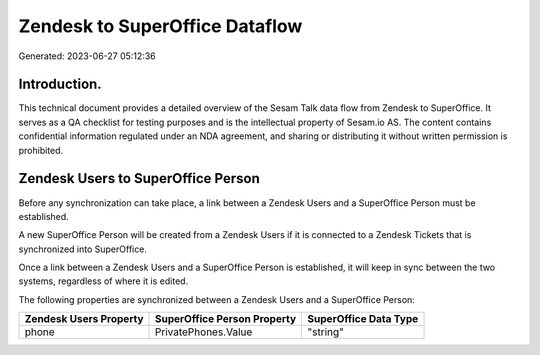 ===============================
Zendesk to SuperOffice Dataflow
===============================

Generated: 2023-06-27 05:12:36

Introduction.
------------

This technical document provides a detailed overview of the Sesam Talk data flow from Zendesk to SuperOffice. It serves as a QA checklist for testing purposes and is the intellectual property of Sesam.io AS. The content contains confidential information regulated under an NDA agreement, and sharing or distributing it without written permission is prohibited.

Zendesk Users to SuperOffice Person
-----------------------------------
Before any synchronization can take place, a link between a Zendesk Users and a SuperOffice Person must be established.

A new SuperOffice Person will be created from a Zendesk Users if it is connected to a Zendesk Tickets that is synchronized into SuperOffice.

Once a link between a Zendesk Users and a SuperOffice Person is established, it will keep in sync between the two systems, regardless of where it is edited.

The following properties are synchronized between a Zendesk Users and a SuperOffice Person:

.. list-table::
   :header-rows: 1

   * - Zendesk Users Property
     - SuperOffice Person Property
     - SuperOffice Data Type
   * - phone
     - PrivatePhones.Value
     - "string"

